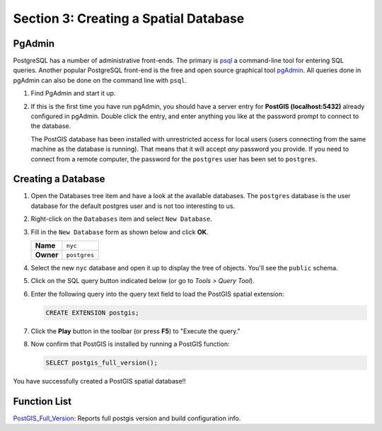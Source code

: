 .. _creating_db:

Section 3: Creating a Spatial Database
======================================

PgAdmin
-------

PostgreSQL has a number of administrative front-ends.  The primary is `psql <http://www.postgresql.org/docs/current/static/app-psql.html>`_ a command-line tool for entering SQL queries.  Another popular PostgreSQL front-end is the free and open source graphical tool `pgAdmin <http://www.pgadmin.org/>`_. All queries done in pgAdmin can also be done on the command line with ``psql``. 

#. Find PgAdmin and start it up.

   .. image:: ./screenshots/pgadmin_01.png
     :class: inline

#. If this is the first time you have run pgAdmin, you should have a server entry for **PostGIS (localhost:5432)** already configured in pgAdmin. Double click the entry, and enter anything you like at the password prompt to connect to the database.

   The PostGIS database has been installed with unrestricted access for local users (users connecting from the same machine as the database is running). That means that it will accept *any* password you provide. If you need to connect from a remote computer, the password for the ``postgres`` user has been set to ``postgres``.


Creating a Database
-------------------

#. Open the Databases tree item and have a look at the available databases.  The ``postgres`` database is the user database for the default postgres user and is not too interesting to us.  

#. Right-click on the ``Databases`` item and select ``New Database``.

   .. image:: ./screenshots/pgadmin_03.png
     :class: inline

#. Fill in the ``New Database`` form as shown below and click **OK**.  

   .. list-table::

     * - **Name**
       - ``nyc``
     * - **Owner**
       - ``postgres``


   .. image:: ./screenshots/pgadmin_02.png
     :class: inline

#. Select the new ``nyc`` database and open it up to display the tree of objects. You'll see the ``public`` schema.

   .. image:: ./screenshots/pgadmin_04.png

#. Click on the SQL query button indicated below (or go to *Tools > Query Tool*).

   .. image:: ./screenshots/pgadmin_05.png

#. Enter the following query into the query text field to load the PostGIS spatial extension:

   .. code-block:: sql

     CREATE EXTENSION postgis;
           
#. Click the **Play** button in the toolbar (or press **F5**) to "Execute the query." 

#. Now confirm that PostGIS is installed by running a PostGIS function:

   .. code-block:: sql

     SELECT postgis_full_version();

You have successfully created a PostGIS spatial database!!


Function List
-------------

`PostGIS_Full_Version <http://postgis.net/docs/manual-2.1/PostGIS_Full_Version.html>`_: Reports full postgis version and build configuration info.
